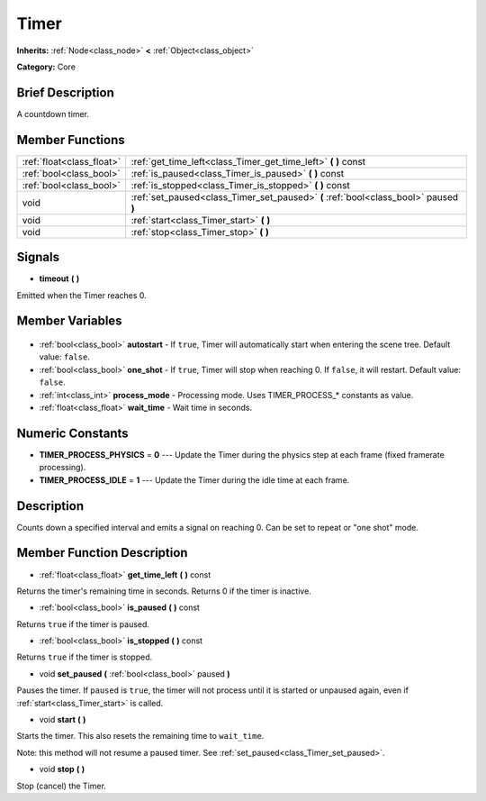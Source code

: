 .. Generated automatically by doc/tools/makerst.py in Godot's source tree.
.. DO NOT EDIT THIS FILE, but the Timer.xml source instead.
.. The source is found in doc/classes or modules/<name>/doc_classes.

.. _class_Timer:

Timer
=====

**Inherits:** :ref:`Node<class_node>` **<** :ref:`Object<class_object>`

**Category:** Core

Brief Description
-----------------

A countdown timer.

Member Functions
----------------

+----------------------------+--------------------------------------------------------------------------------------+
| :ref:`float<class_float>`  | :ref:`get_time_left<class_Timer_get_time_left>` **(** **)** const                    |
+----------------------------+--------------------------------------------------------------------------------------+
| :ref:`bool<class_bool>`    | :ref:`is_paused<class_Timer_is_paused>` **(** **)** const                            |
+----------------------------+--------------------------------------------------------------------------------------+
| :ref:`bool<class_bool>`    | :ref:`is_stopped<class_Timer_is_stopped>` **(** **)** const                          |
+----------------------------+--------------------------------------------------------------------------------------+
| void                       | :ref:`set_paused<class_Timer_set_paused>` **(** :ref:`bool<class_bool>` paused **)** |
+----------------------------+--------------------------------------------------------------------------------------+
| void                       | :ref:`start<class_Timer_start>` **(** **)**                                          |
+----------------------------+--------------------------------------------------------------------------------------+
| void                       | :ref:`stop<class_Timer_stop>` **(** **)**                                            |
+----------------------------+--------------------------------------------------------------------------------------+

Signals
-------

.. _class_Timer_timeout:

- **timeout** **(** **)**

Emitted when the Timer reaches 0.


Member Variables
----------------

  .. _class_Timer_autostart:

- :ref:`bool<class_bool>` **autostart** - If ``true``, Timer will automatically start when entering the scene tree. Default value: ``false``.

  .. _class_Timer_one_shot:

- :ref:`bool<class_bool>` **one_shot** - If ``true``, Timer will stop when reaching 0. If ``false``, it will restart. Default value: ``false``.

  .. _class_Timer_process_mode:

- :ref:`int<class_int>` **process_mode** - Processing mode. Uses TIMER_PROCESS\_\* constants as value.

  .. _class_Timer_wait_time:

- :ref:`float<class_float>` **wait_time** - Wait time in seconds.


Numeric Constants
-----------------

- **TIMER_PROCESS_PHYSICS** = **0** --- Update the Timer during the physics step at each frame (fixed framerate processing).
- **TIMER_PROCESS_IDLE** = **1** --- Update the Timer during the idle time at each frame.

Description
-----------

Counts down a specified interval and emits a signal on reaching 0. Can be set to repeat or "one shot" mode.

Member Function Description
---------------------------

.. _class_Timer_get_time_left:

- :ref:`float<class_float>` **get_time_left** **(** **)** const

Returns the timer's remaining time in seconds. Returns 0 if the timer is inactive.

.. _class_Timer_is_paused:

- :ref:`bool<class_bool>` **is_paused** **(** **)** const

Returns ``true`` if the timer is paused.

.. _class_Timer_is_stopped:

- :ref:`bool<class_bool>` **is_stopped** **(** **)** const

Returns ``true`` if the timer is stopped.

.. _class_Timer_set_paused:

- void **set_paused** **(** :ref:`bool<class_bool>` paused **)**

Pauses the timer. If ``paused`` is ``true``, the timer will not process until it is started or unpaused again, even if :ref:`start<class_Timer_start>` is called.

.. _class_Timer_start:

- void **start** **(** **)**

Starts the timer. This also resets the remaining time to ``wait_time``.

Note: this method will not resume a paused timer. See :ref:`set_paused<class_Timer_set_paused>`.

.. _class_Timer_stop:

- void **stop** **(** **)**

Stop (cancel) the Timer.



